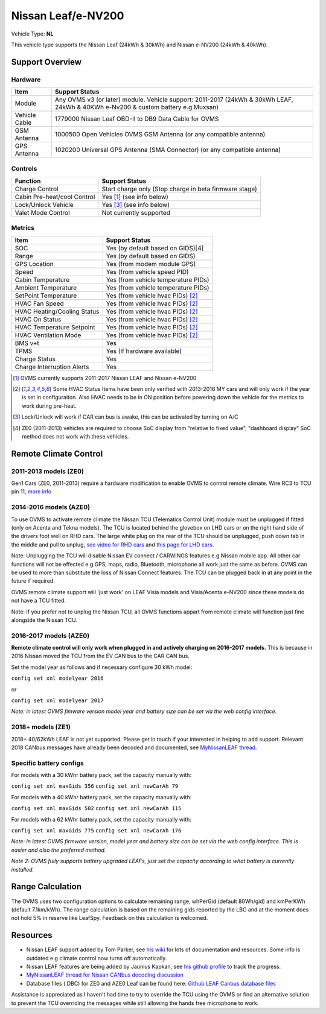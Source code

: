 ===================
Nissan Leaf/e-NV200
===================

Vehicle Type: **NL**

This vehicle type supports the Nissan Leaf (24kWh & 30kWh) and Nissan e-NV200 (24kWh & 40kWh).

----------------
Support Overview
----------------

^^^^^^^^^^^^^^^^
Hardware
^^^^^^^^^^^^^^^^

=========================== ==============
Item                        Support Status
=========================== ==============
Module                      Any OVMS v3 (or later) module. Vehicle support: 2011-2017 (24kWh & 30kWh LEAF, 24kWh & 40KWh e-Nv200 & custom battery e.g Muxsan)
Vehicle Cable               1779000 Nissan Leaf OBD-II to DB9 Data Cable for OVMS
GSM Antenna                 1000500 Open Vehicles OVMS GSM Antenna (or any compatible antenna)
GPS Antenna                 1020200 Universal GPS Antenna (SMA Connector) (or any compatible antenna)
=========================== ==============

^^^^^^^^^^^^^^^^
Controls
^^^^^^^^^^^^^^^^

=========================== ==============
Function                    Support Status
=========================== ==============
Charge Control              Start charge only (Stop charge in beta firmware stage)
Cabin Pre-heat/cool Control Yes [1]_ (see info below)
Lock/Unlock Vehicle         Yes [3]_ (see info below)
Valet Mode Control          Not currently supported
=========================== ==============

^^^^^^^^^^^^^^^^
Metrics
^^^^^^^^^^^^^^^^

=========================== ==============
Item                        Support Status
=========================== ==============
SOC                         Yes (by default based on GIDS)[4]
Range                       Yes (by default based on GIDS)
GPS Location                Yes (from modem module GPS)
Speed                       Yes (from vehicle speed PID)
Cabin Temperature           Yes (from vehicle temperature PIDs)
Ambient Temperature         Yes (from vehicle temperature PIDs)
SetPoint Temperature        Yes (from vehicle hvac PIDs) [2]_
HVAC Fan Speed              Yes (from vehicle hvac PIDs) [2]_
HVAC Heating/Cooling Status Yes (from vehicle hvac PIDs) [2]_
HVAC On Status              Yes (from vehicle hvac PIDs) [2]_
HVAC Temperature Setpoint   Yes (from vehicle hvac PIDs) [2]_
HVAC Ventilation Mode       Yes (from vehicle hvac PIDs) [2]_
BMS v+t                     Yes
TPMS                        Yes (If hardware available)
Charge Status               Yes
Charge Interruption Alerts  Yes
=========================== ==============

.. [1] OVMS currently supports 2011-2017 Nissan LEAF and Nissan e-NV200

.. [2] Some HVAC Status Items have been only verified with 2013-2016 MY cars and will only work if the year is set in configuraiton. Also HVAC needs to be in ON position before powering down the vehicle for the metrics to work during pre-heat.

.. [3] Lock/Unlock will work if CAR can bus is awake, this can be activated by turning on A/C

.. [4] ZE0 (2011-2013) vehicles are required to choose SoC display from "relative to fixed value", "dashboard display" SoC method does not work with these vehicles. 
----------------------
Remote Climate Control
----------------------

^^^^^^^^^^^^^^^^^^^^^^
2011-2013 models (ZE0)
^^^^^^^^^^^^^^^^^^^^^^

Gen1 Cars (ZE0, 2011-2013) require a hardware modification to enable OVMS to control remote climate. Wire RC3 to TCU pin 11, `more info <https://carrott.org/emini/Nissan_Leaf_OVMS#Remote_Climate_Control)>`_

^^^^^^^^^^^^^^^^^^^^^^^
2014-2016 models (AZE0)
^^^^^^^^^^^^^^^^^^^^^^^

To use OVMS to activate remote climate the Nissan TCU (Telematics Control Unit) module must be unplugged if fitted (only on Acenta and Tekna models). The TCU is located behind the glovebox on LHD cars or on the right hand side of the drivers foot well on RHD cars. The large white plug on the rear of the TCU should be unplugged, push down tab in the middle and pull to unplug, `see video for RHD cars <https://photos.app.goo.gl/MuvpCaXQUjbCdoox6>`_ and `this page for LHD cars <http://www.arachnon.de/wb/pages/en/nissan-leaf/tcu.php>`_.

Note: Unplugging the TCU will disable Nissan EV connect / CARWINGS features e.g Nissan mobile app. All other car functions will not be effected e.g GPS, maps, radio, Bluetooth, microphone all work just the same as before. OVMS can be used to more than substitute the loss of Nissan Connect features. The TCU can be plugged back in at any point in the future if required.

OVMS remote climate support will 'just work' on LEAF Visia models and Visia/Acenta e-NV200 since these models do not have a TCU fitted.

Note: If you prefer not to unplug the Nissan TCU, all OVMS functions appart from remote climate will function just fine alongside the Nissan TCU.


^^^^^^^^^^^^^^^^^^^^^^^
2016-2017 models (AZE0)
^^^^^^^^^^^^^^^^^^^^^^^

**Remote climate control will only work when plugged in and actively charging on 2016-2017 models.** This is because in 2016 Nissan moved the TCU from the EV CAN bus to the CAR CAN bus.

Set the model year as follows and if necessary configure 30 kWh model:

``config set xnl modelyear 2016``

or

``config set xnl modelyear 2017``

*Note: in latest OVMS fimware version model year and battery size can be set via the web config interface.*

^^^^^^^^^^^^^^^^^^
2018+ models (ZE1)
^^^^^^^^^^^^^^^^^^

2018+ 40/62kWh LEAF is not yet supported. Please get in touch if your interested in helping to add support. Relevant 2018 CANbus messages have already been decoded and documented, see `MyNissanLEAF thread <https://mynissanleaf.com/viewtopic.php?f=44&t=4131&start=480>`_.

^^^^^^^^^^^^^^^^^^^^^^^^
Specific battery configs
^^^^^^^^^^^^^^^^^^^^^^^^

For models with a 30 kWhr battery pack, set the capacity manually with:

``config set xnl maxGids 356``
``config set xnl newCarAh 79``

For models with a 40 kWhr battery pack, set the capacity manually with:

``config set xnl maxGids 502``
``config set xnl newCarAh 115``

For models with a 62 kWhr battery pack, set the capacity manually with:

``config set xnl maxGids 775``
``config set xnl newCarAh 176``

*Note: In latest OVMS firmware version, model year and battery size can be set via the web config interface. This is easier and also the preferred method.*

*Note 2: OVMS fully supports battery upgraded LEAFs, just set the capacity according to what battery is currently installed.*

-----------------
Range Calculation
-----------------

The OVMS uses two configuration options to calculate remaining range, whPerGid (default 80Wh/gid) and kmPerKWh (default 7.1km/kWh). The range calculation is based on the remaining gids reported by the LBC and at the moment does not hold 5% in reserve like LeafSpy. Feedback on this calculation is welcomed.

-----------------
Resources
-----------------

- Nissan LEAF support added by Tom Parker, see `his wiki <https://carrott.org/emini/Nissan_Leaf_OVMS>`_ for lots of documentation and resources. Some info is outdated e.g climate control now turns off automatically.
- Nissan LEAF features are being added by Jaunius Kapkan, see `his github profile <https://github.com/mjkapkan/Open-Vehicle-Monitoring-System-3>`_ to track the progress.
- `MyNissanLEAF thread for Nissan CANbus decoding discussion <http://www.mynissanleaf.com/viewtopic.php?f=44&t=4131&hilit=open+CAN+discussion&start=440>`_
- Database files (.DBC) for ZE0 and AZE0 Leaf can be found here: `Github LEAF Canbus database files <https://github.com/dalathegreat/leaf_can_bus_messages>`_

Assistance is appreciated as I haven't had time to try to override the TCU using the OVMS or find an alternative solution to prevent the TCU overriding the messages while still allowing the hands free microphone to work.
